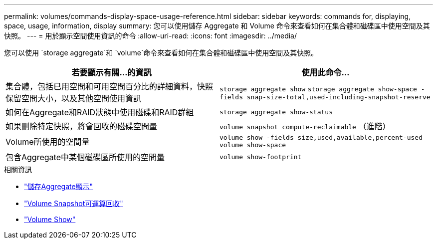 ---
permalink: volumes/commands-display-space-usage-reference.html 
sidebar: sidebar 
keywords: commands for, displaying, space, usage, information, display 
summary: 您可以使用儲存 Aggregate 和 Volume 命令來查看如何在集合體和磁碟區中使用空間及其快照。 
---
= 用於顯示空間使用資訊的命令
:allow-uri-read: 
:icons: font
:imagesdir: ../media/


[role="lead"]
您可以使用 `storage aggregate`和 `volume`命令來查看如何在集合體和磁碟區中使用空間及其快照。

[cols="2*"]
|===
| 若要顯示有關...的資訊 | 使用此命令... 


 a| 
集合體，包括已用空間和可用空間百分比的詳細資料，快照保留空間大小，以及其他空間使用資訊
 a| 
`storage aggregate show` `storage aggregate show-space -fields snap-size-total,used-including-snapshot-reserve`



 a| 
如何在Aggregate和RAID狀態中使用磁碟和RAID群組
 a| 
`storage aggregate show-status`



 a| 
如果刪除特定快照，將會回收的磁碟空間量
 a| 
`volume snapshot compute-reclaimable` （進階）



 a| 
Volume所使用的空間量
 a| 
`volume show -fields size,used,available,percent-used` `volume show-space`



 a| 
包含Aggregate中某個磁碟區所使用的空間量
 a| 
`volume show-footprint`

|===
.相關資訊
* link:https://docs.netapp.com/us-en/ontap-cli/search.html?q=storage+aggregate+show["儲存Aggregate顯示"^]
* link:https://docs.netapp.com/us-en/ontap-cli/volume-snapshot-compute-reclaimable.html["Volume Snapshot可運算回收"^]
* link:https://docs.netapp.com/us-en/ontap-cli/volume-show.html["Volume Show"^]

